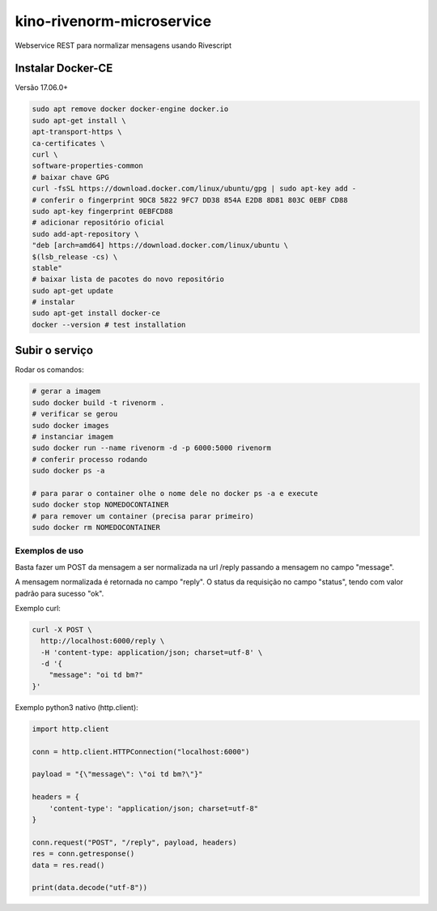 kino-rivenorm-microservice
==========================

Webservice REST para normalizar mensagens usando Rivescript

Instalar Docker-CE
~~~~~~~~~~~~~~~~~~

Versão 17.06.0+

.. code-block:: sh

  sudo apt remove docker docker-engine docker.io
  sudo apt-get install \
  apt-transport-https \
  ca-certificates \
  curl \
  software-properties-common
  # baixar chave GPG
  curl -fsSL https://download.docker.com/linux/ubuntu/gpg | sudo apt-key add -
  # conferir o fingerprint 9DC8 5822 9FC7 DD38 854A E2D8 8D81 803C 0EBF CD88
  sudo apt-key fingerprint 0EBFCD88
  # adicionar repositório oficial
  sudo add-apt-repository \
  "deb [arch=amd64] https://download.docker.com/linux/ubuntu \
  $(lsb_release -cs) \
  stable"
  # baixar lista de pacotes do novo repositório
  sudo apt-get update
  # instalar
  sudo apt-get install docker-ce
  docker --version # test installation

Subir o serviço
~~~~~~~~~~~~~~~

Rodar os comandos:

.. code-block:: sh

  # gerar a imagem
  sudo docker build -t rivenorm .
  # verificar se gerou
  sudo docker images
  # instanciar imagem
  sudo docker run --name rivenorm -d -p 6000:5000 rivenorm
  # conferir processo rodando
  sudo docker ps -a
  
  # para parar o container olhe o nome dele no docker ps -a e execute
  sudo docker stop NOMEDOCONTAINER
  # para remover um container (precisa parar primeiro)
  sudo docker rm NOMEDOCONTAINER

Exemplos de uso
---------------

Basta fazer um POST da mensagem a ser normalizada na url /reply passando a mensagem no campo "message".

A mensagem normalizada é retornada no campo "reply". O status da requisição no campo "status", tendo com valor padrão para sucesso "ok".

Exemplo curl:

.. code-block:: sh

  curl -X POST \
    http://localhost:6000/reply \
    -H 'content-type: application/json; charset=utf-8' \
    -d '{
      "message": "oi td bm?"
  }'

Exemplo python3 nativo (http.client):

.. code-block:: python

  import http.client

  conn = http.client.HTTPConnection("localhost:6000")

  payload = "{\"message\": \"oi td bm?\"}"

  headers = {
      'content-type': "application/json; charset=utf-8"
  }

  conn.request("POST", "/reply", payload, headers)
  res = conn.getresponse()
  data = res.read()

  print(data.decode("utf-8"))
